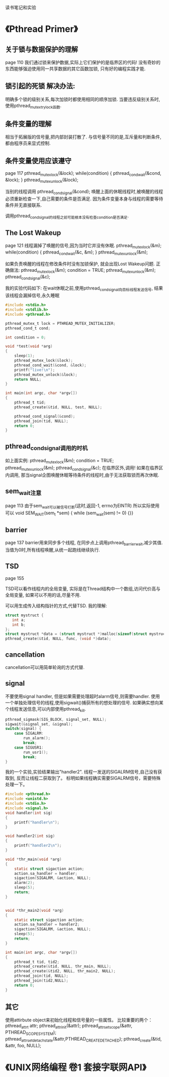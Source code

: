 读书笔记和实验

* 《Pthread Primer》
** 关于锁与数据保护的理解
   page 110
   我们通过锁来保护数据,实际上它们保护的是临界区的代码!
   没有奇妙的东西能够强迫使用同一共享数据的其它函数加锁, 只有好的编程实践才能.

** 锁引起的死锁 解决办法:
    明确多个锁的级别关系,每次加锁时都使用相同的顺序加锁.
    当要违反级别关系时,使用pthread_mutex_trylock函数.

** 条件变量的理解
   相当于拓展版的信号量,把内部封装打散了.
   与信号量不同的是,互斥量和判断条件,都由程序员来显式控制.
   
** 条件变量使用应该遵守
   page 117
   pthread_mutex_lock(&lock);
   while(condition) {
     pthread_cond_wait(&cond, &lock);
   }
   pthread_mutex_unlock(&lock);

   当别的线程调用
   pthread_cond_signal(&cond);
   唤醒上面的休眠线程时,被唤醒的线程必须重新检查一下,自己需要的条件是否满足.
   因为条件变量本身与线程的需要等待条件并无直接联系.
   
   调用pthread_cond_signal的线程之前可能根本没有检查condition是否满足.

** The Lost Wakeup 
   page 121
   线程漏掉了唤醒的信号,因为当时它并没有休眠.
   pthread_mutex_lock(&m);
   while(condition) {
      pthread_cond_wait(&c, &m);
   }
   pthread_mutex_unlock(&m);

   如果负责唤醒的线程在修改条件时没有加锁保护,
   就会出现Lost Wakeup问题.
   正确做法:
   pthread_mutex_lock(&m);
   condition = TRUE;
   pthread_mutex_unlock(&m);
   pthread_cond_signal(&c);

   我的实验代码如下:
在wait休眠之前,使用pthread_cond_signal向目标线程发送信号,
结果该线程会漏掉信号,永久睡眠
#+BEGIN_SRC C
#include <stdio.h>
#include <stdlib.h>
#include <pthread.h>

pthread_mutex_t lock = PTHREAD_MUTEX_INITIALIZER;
pthread_cond_t cond;

int condition = 0;

void *test(void *arg)
{
    sleep(1);
    pthread_mutex_lock(&lock);
    pthread_cond_wait(&cond, &lock);
    printf("live!\n");
    pthread_mutex_unlock(&lock);
    return NULL;
}

int main(int argc, char *argv[])
{
    pthread_t tid;
    pthread_create(&tid, NULL, test, NULL);

    pthread_cond_signal(&cond);
    pthread_join(tid, NULL);
    return 0;
}
#+END_SRC
** pthread_cond_signal调用的时机
   如上面实例:
   pthread_mutex_lock(&m);
   condition = TRUE;
   pthread_mutex_unlock(&m);
   pthread_cond_signal(&c);
   在临界区外,调用!
   如果在临界区内调用,
   那当signal企图唤醒休眠等待条件的线程时,由于无法获取锁而再次休眠.

** sem_wait注意
   page 113
   由于sem_wait可以被信号打断(这时,返回-1, errno为EINTR)
   所以实际使用可以
   void SEM_WAIT(sem_t *sem)
   { while (sem_wait(sem) != 0) {}}

** barrier
   page 137
   barrier用来同步多个线程,
   在同步点上调用pthread_barrier_wait,减少其值.
   当值为0时,所有线程唤醒,从统一起跑线继续执行.

** TSD
   page 155

   TSD可以看作线程内的全局变量,
   实际是在Thread结构中一个数组,访问代价高与全局变量,
   如果可以不用的话,尽量不用.

   可以用生成传入结构指针的方式,代替TSD.
   我的理解:
#+BEGIN_SRC c
   struct mystruct {
      int a;
      int b;
   };
   struct mystruct *data = (struct mystruct *)malloc(sizeof(struct mystruct));
   pthread_create(&tid, NULL, func, (void *)data);
#+END_SRC

** cancellation
   cancellation可以用简单轮询的方式代替.
** signal
   不要使用signal handler,
   但是如果需要处理超时alarm信号,则需要handler.
   使用一个单独处理信号的线程,使用sigwait()捕获所有的想处理的信号.
   如果确实想向某个线程发送信息,可以内部使用pthread_kill.
#+BEGIN_SRC c
pthread_sigmask(SIG_BLOCK, signal_set, NULL);
sigwait(&signal_set, &signal);
switch(signal) {
    case SIGALRM:
        run_alarm();
        break;
    case SIGUSR1:
        run_usr1();
        break;
}
#+END_SRC


我的一个实验,实验结果输出"handler2".
线程一发送的SIGALRM信号,自己没有获取到,
反而让线程二获取到了。
标明如果线程确实需要SIGALRM信号，需要特殊处理一下。
#+BEGIN_SRC c
#include <pthread.h>
#include <unistd.h>
#include <stdio.h>
#include <signal.h>
void handler(int sig)
{
    printf("handler\n");
}

void handler2(int sig)
{
    printf("handler2\n");
}

void *thr_main(void *arg)
{
    static struct sigaction action;
    action.sa_handler = handler;
    sigaction(SIGALRM, &action, NULL);
    alarm(2);
    sleep(5);
    return;
}


void *thr_main2(void *arg)
{
    static struct sigaction action;
    action.sa_handler = handler2;
    sigaction(SIGALRM, &action, NULL);
    sleep(5);
    return;
}

int main(int argc, char *argv[])
{
    pthread_t tid, tid2;
    pthread_create(&tid, NULL, thr_main, NULL);
    pthread_create(&tid2, NULL, thr_main2, NULL);
    pthread_join(tid, NULL);
    pthread_join(tid2,NULL);
    return 0;
}
#+END_SRC

** 其它
   使用attirbute object来初始化线程和信号量的一些属性。
   比较重要的两个：
   pthread_attr_t attr;
   pthread_attr_init(&attr);
   pthread_attr_setscope(&attr, PTHREAD_SCOPE_SYSTEM);
   pthread_attr_setdetachstate(&attr,PTHREAD_CREATE_DETACHED);
   pthread_create(&tid, &attr, foo, NULL);



* 《UNIX网络编程 卷1 套接字联网API》
